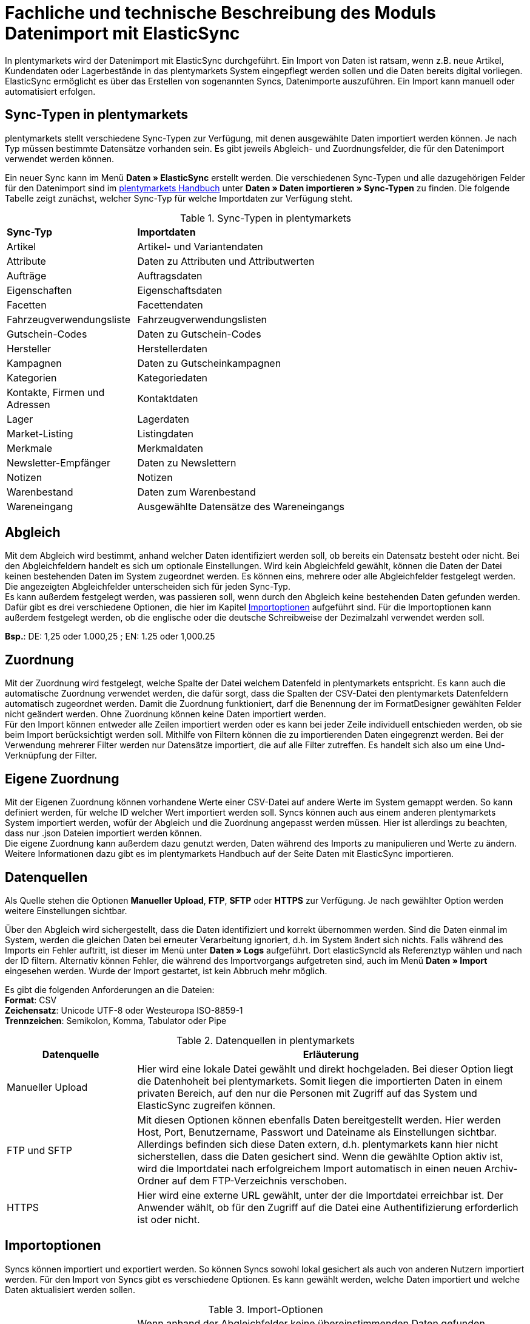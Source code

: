 = Fachliche und technische Beschreibung des Moduls Datenimport mit ElasticSync

In plentymarkets wird der Datenimport mit ElasticSync durchgeführt. Ein Import von Daten ist ratsam, wenn z.B. neue Artikel, Kundendaten oder Lagerbestände in das plentymarkets System eingepflegt werden sollen und die Daten bereits digital vorliegen. ElasticSync ermöglicht es über das Erstellen von sogenannten Syncs, Datenimporte auszuführen. Ein Import kann manuell oder automatisiert erfolgen.

== Sync-Typen in plentymarkets

plentymarkets stellt verschiedene Sync-Typen zur Verfügung, mit denen ausgewählte Daten importiert werden können. Je nach Typ müssen bestimmte Datensätze vorhanden sein. Es gibt jeweils Abgleich- und Zuordnungsfelder, die für den Datenimport verwendet werden können.

Ein neuer Sync kann im Menü *Daten » ElasticSync* erstellt werden.
Die verschiedenen Sync-Typen und alle dazugehörigen Felder für den Datenimport sind im link:https://knowledge.plentymarkets.com/[plentymarkets Handbuch^] unter *Daten » Daten importieren » Sync-Typen* zu finden. Die folgende Tabelle zeigt zunächst, welcher Sync-Typ für welche Importdaten zur Verfügung steht.

[[sync-typen]]
.Sync-Typen in plentymarkets
[cols="1,3"]
|====

|*Sync-Typ* |*Importdaten*

|Artikel
|Artikel- und Variantendaten

|Attribute
|Daten zu Attributen und Attributwerten

|Aufträge
|Auftragsdaten

|Eigenschaften
|Eigenschaftsdaten

|Facetten
|Facettendaten

|Fahrzeugverwendungsliste
|Fahrzeugverwendungslisten

|Gutschein-Codes
|Daten zu Gutschein-Codes

|Hersteller
|Herstellerdaten

|Kampagnen
|Daten zu Gutscheinkampagnen

|Kategorien
|Kategoriedaten

|Kontakte, Firmen und Adressen
|Kontaktdaten

|Lager
|Lagerdaten

|Market-Listing
|Listingdaten

|Merkmale
|Merkmaldaten

|Newsletter-Empfänger
|Daten zu Newslettern

|Notizen
|Notizen

|Warenbestand
|Daten zum Warenbestand

|Wareneingang
|Ausgewählte Datensätze des Wareneingangs
|====

== Abgleich

Mit dem Abgleich wird bestimmt, anhand welcher Daten identifiziert werden soll, ob bereits ein Datensatz besteht oder nicht. Bei den Abgleichfeldern handelt es sich um optionale Einstellungen. Wird kein Abgleichfeld gewählt, können die Daten der Datei keinen bestehenden Daten im System zugeordnet werden. Es können eins, mehrere oder alle Abgleichfelder festgelegt werden. Die angezeigten Abgleichfelder unterscheiden sich für jeden Sync-Typ. +
Es kann außerdem festgelegt werden, was passieren soll, wenn durch den Abgleich keine bestehenden Daten gefunden werden. Dafür gibt es drei verschiedene Optionen, die hier im Kapitel <<#_importoptionen, Importoptionen>> aufgeführt sind. Für die Importoptionen kann außerdem festgelegt werden, ob die englische oder die deutsche Schreibweise der Dezimalzahl verwendet werden soll.

*Bsp.*:	DE: 1,25 oder 1.000,25 ; EN: 1.25 oder 1,000.25

== Zuordnung

Mit der Zuordnung wird festgelegt, welche Spalte der Datei welchem Datenfeld in plentymarkets entspricht. Es kann auch die automatische Zuordnung verwendet werden, die dafür sorgt, dass die Spalten der CSV-Datei den plentymarkets Datenfeldern automatisch zugeordnet werden. Damit die Zuordnung funktioniert, darf die Benennung der im FormatDesigner gewählten Felder nicht geändert werden. Ohne Zuordnung können keine Daten importiert werden. +
Für den Import können entweder alle Zeilen importiert werden oder es kann bei jeder Zeile individuell entschieden werden, ob sie beim Import berücksichtigt werden soll.
Mithilfe von Filtern können die zu importierenden Daten eingegrenzt werden. Bei der Verwendung mehrerer Filter werden nur Datensätze importiert, die auf alle Filter zutreffen. Es handelt sich also um eine Und-Verknüpfung der Filter.

== Eigene Zuordnung
Mit der Eigenen Zuordnung können vorhandene Werte einer CSV-Datei auf andere Werte im System gemappt werden. So kann definiert werden, für welche ID welcher Wert importiert werden soll. Syncs können auch aus einem anderen plentymarkets System importiert werden, wofür der Abgleich und die Zuordnung angepasst werden müssen. Hier ist allerdings zu beachten, dass nur .json Dateien importiert werden können. +
Die eigene Zuordnung kann außerdem dazu genutzt werden, Daten während des Imports zu manipulieren und Werte zu ändern. Weitere Informationen dazu gibt es im plentymarkets Handbuch auf der Seite Daten mit ElasticSync importieren.

== Datenquellen
Als Quelle stehen die Optionen *Manueller Upload*, *FTP*, *SFTP* oder *HTTPS* zur Verfügung.
Je nach gewählter Option werden weitere Einstellungen sichtbar.

Über den Abgleich wird sichergestellt, dass die Daten identifiziert und korrekt übernommen werden. Sind die Daten einmal im System, werden die gleichen Daten bei erneuter Verarbeitung ignoriert, d.h. im System ändert sich nichts. Falls während des Imports ein Fehler auftritt, ist dieser im Menü unter *Daten » Logs* aufgeführt. Dort elasticSyncId als Referenztyp wählen und nach der ID filtern.
Alternativ können Fehler, die während des Importvorgangs aufgetreten sind, auch im Menü *Daten » Import* eingesehen werden.
Wurde der Import gestartet, ist kein Abbruch mehr möglich.

Es gibt die folgenden Anforderungen an die Dateien: +
*Format*: CSV +
*Zeichensatz*: Unicode UTF-8 oder Westeuropa ISO-8859-1 +
*Trennzeichen*: Semikolon, Komma, Tabulator oder Pipe

[[datenquellen-in-plentymarkets]]
.Datenquellen in plentymarkets
[cols="1,3"]
|====
|*Datenquelle* |*Erläuterung*

|Manueller Upload
|Hier wird eine lokale Datei gewählt und direkt hochgeladen. Bei dieser Option liegt die Datenhoheit bei plentymarkets. Somit liegen die importierten Daten in einem privaten Bereich, auf den nur die Personen mit Zugriff auf das System und ElasticSync zugreifen können.

|FTP und SFTP
|Mit diesen Optionen können ebenfalls Daten bereitgestellt werden. Hier werden Host, Port, Benutzername, Passwort und Dateiname als Einstellungen sichtbar. Allerdings befinden sich diese Daten extern, d.h. plentymarkets kann hier nicht sicherstellen, dass die Daten gesichert sind. Wenn die gewählte Option aktiv ist, wird die Importdatei nach erfolgreichem Import automatisch in einen neuen Archiv-Ordner auf dem FTP-Verzeichnis verschoben.

|HTTPS
|Hier wird eine externe URL gewählt, unter der die Importdatei erreichbar ist. Der Anwender wählt, ob für den Zugriff auf die Datei eine Authentifizierung erforderlich ist oder nicht.
|====

== Importoptionen
Syncs können importiert und exportiert werden. So können Syncs sowohl lokal gesichert als auch von anderen Nutzern importiert werden. Für den Import von Syncs gibt es verschiedene Optionen. Es kann gewählt werden, welche Daten importiert und welche Daten aktualisiert werden sollen.

[[import-optionen]]
.Import-Optionen
[cols="1,3"]
|====

|Neue Daten importieren, vorhandene aktualisieren
|Wenn anhand der Abgleichfelder keine übereinstimmenden Daten gefunden wurden, wird ein neuer Datensatz, z.B. ein neuer Artikel oder ein neuer Auftrag, hinzugefügt. Gleichzeitig werden bereits vorhandene Daten aktualisiert.

|Nur vorhandene Daten aktualisieren
|Vorhandene Daten werden aktualisiert. Wenn anhand der Abgleichfelder keine übereinstimmenden Daten gefunden wurden, wird der Datensatz nicht importiert.

|Nur neue Daten importieren
|Es werden ausschließlich neue Datensätze importiert, für die anhand der Abgleichfelder keine übereinstimmenden Daten gefunden wurden.
|====

== Werte mit RegEx ersetzen

Damit eine CSV-Datei beim Import wie gewünscht berücksichtigt wird, kann die sog. *RegEx-Funktion* (Regular Expression) genutzt werden. Diese sorgt dafür, dass Daten anhand von Befehlen beim Import manipuliert werden und folglich in der CSV-Datei keine Änderungen mehr vorgenommen werden müssen. Diese Werte stehen somit nicht in der CSV-Datei, können aber importiert werden. +
Mit der RegEx-Funktion können außerdem feste *Eigene Werte* vergeben werden, die nicht in der CSV-Datei enthalten sind.

Die zwei folgenden Beispiele sollen den Vorgang näher veranschaulichen.

*Beispiel 1*: +
Input: “24.12.2017” +
Search pattern: /^(\d+)\.(\d+)\.(\d+)$/ +
Replace pattern: $3﹣$2﹣$1 +
Result: “2017-12-24”

*Beispiel 2*: +
Input: “Mustermann, Max” +
Search pattern: /^(\w+), (\w+)$/ +
Replace pattern: $2 $1 +
Result: “Max Mustermann”

== Import von Massendaten
Die Queue sorgt dafür, dass auch große Datenmengen importiert werden können. Noch vor dem Import wird die Importdatei in Pakete zerlegt und anschließend in sogenannten Jobs abgearbeitet. Ein Job besteht aus 750 Zeilen einer CSV-Datei. Jedoch werden auch Importdateien, die weniger als 750 Zeilen enthalten, zu einem Job. Wird ein Sync gestartet, wird die CSV-Datei in die entsprechenden Jobs aufgeteilt und in die Queue eingereiht. In der Queue werden neue Jobs ständig abgerufen und die Syncs werden abgearbeitet. Dabei gibt es zwei verschiedene Status. Der Status *Offene Jobs* bedeutet, dass es Jobs gibt, die sich noch in der Queue befinden und darauf warten, abgearbeitet zu werden. *Abgeschlossene Jobs* hingegen wurden bereits bearbeitet und die Daten dementsprechend importiert.

== Status von Syncs einsehen

Im Menü *Daten » Status* können Informationen zum Status von importierten Syncs eingesehen werden. Die Übersicht enthält Details zum Fortschritt der Sync-Jobs sowie zu eventuellen Fehlern, die während des Importvorgangs aufgetreten sind. Die Importe können bis zu 7 Tage zurückverfolgt werden.
In der Detailansicht werden dem Nutzer die konkreten Fehlermeldungen sowie Angaben zu Herkunft und Art des Fehlers zur Verfügung gestellt. Anhand der Fehlermeldungen kann die CSV-Datei entsprechend abgeändert und der Import anschließend erneut gestartet werden.
